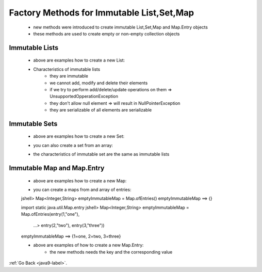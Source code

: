 .. _java9-factory-methods:

Factory Methods for Immutable List,Set,Map
==========================================

    - new methods were introduced to create immutable List,Set,Map and Map.Entry objects
    - these methods are used to create empty or non-empty collection objects

Immutable Lists
---------------

    - above are examples how to create a new List:

    .. code-block:: python
        :linenos:

        // how to create am empty immutable list
        // until java 8
        List<String> emptyList = new ArrayList<>();
        List<String> immutableList = Collections.unmodifiableList(emptyList);

        //with java 9
        List immutableList = List.of();

    .. code-block:: python
        :linenos:

        // how to create an immutable list with values
        // until java8
        List<String> list = new ArrayList<>();
        list.add("one");
        list.add("two");
        list.add("three");
        List<String> immutableList = Collections.unmodifiableList(list);

        //with java 9
        List immutableList = List.of("one","two","three");

    .. code-block:: python
        :linenos:
     
        jshell> Map emptyImmutableMap = Map.of()
        emptyImmutableMap ==> {}

    .. code-block:: python
        :linenos:
        
        jshell> Map nonemptyImmutableMap = Map.of(1, "one", 2, "two", 3, "three")
        nonemptyImmutableMap ==> {2=two, 3=three, 1=one}

    - Characteristics of immutable lists
        - they are immutable
        - we cannot add, modify and delete their elements
        - if we try to perform add/delete/update operations on them => UnsupportedOpperationException
        - they don't allow null element => will result in NullPointerException
        - they are serializable of all elements are serializable

Immutable Sets
--------------

    - above are examples how to create a new Set:
    .. code-block:: python
        :linenos:

        // how to create am empty immutable set
        // until java 8
        Set<String> emptySet = new HashSet<>();
        Set<String> immutableSet = Collections.unmodifiableSet(emptySet);

        //with java 9
        Set<String> immutableSet = Set.of();

    .. code-block:: python
        :linenos:

        // how to create an immutable set with values
        // until java8        
        Set<String> nonemptySet = new HashSet<>();
        nonemptySet.add("one");
        nonemptySet.add("two");
        nonemptySet.add("three");
        Set<String> immutableSet = Collections.unmodifiableSet(nonemptySet);

        //with java 9
        Set<String> immutableSet = Set.of("one","two","three");

    - you can also create a set from an array:

    .. code-block:: python
        :linenos:

        String[] nameArr =  { "one", "two", "three"};
        Set<String[]> set= Set.<String[]>of(nameArr);

    - the characteristics of immutable set are the same as immutable lists

Immutable Map and Map.Entry
---------------------------

    - above are examples how to create a new Map:

    .. code-block:: python
        :linenos:

        // how to create am empty immutable map
        // until java 8
        Map<Integer,String> emptyMap = new HashMap<>();
        Map<Integer,String> immutableEmptyMap = Collections.unmodifiableMap(emptyMap);

        //with java 9
        jshell> Map<Integer,String> emptyImmutableMap = Map.of()
        emptyImmutableMap ==> {}


    .. code-block:: python
        :linenos:

        // how to create an immutable map with values
        // until java8                
        Map<Integer,String> nonemptyMap = new HashMap<>();
        nonemptyMap.put(1,"one")
        nonemptyMap.put(2,"two")
        nonemptyMap.put(3,"three")
        Map<Integer,String> immutableNonEmptyMap = Collections.unmodifiableMap(nonemptyMap);

        //with java 9
        jshell> Map<Integer,String> nonemptyImmutableMap = Map.of(1, "one", 2, "two", 3, "three")
        nonemptyImmutableMap ==> {2=two, 3=three, 1=one}

    - you can create a maps from and array of entries:

    .. code-block:: python
        :linenos:

    jshell> Map<Integer,String> emptyImmutableMap = Map.ofEntries()
    emptyImmutableMap ==> {}
    
    
    import static java.util.Map.entry
    jshell> Map<Integer,String> emptyImmutableMap = Map.ofEntries(entry(1,"one"),
        ...> entry(2,"two"), entry(3,"three"))
    emptyImmutableMap ==> {1=one, 2=two, 3=three}

    - above are examples of how to create a new Map.Entry:
        - the new methods needs the key and the corresponding value

    .. code-block:: python
        :linenos:

        Map.Entry<Integer,String> immutableMapEntry1 = Map.entry(1,"one")

:ref:`Go Back <java9-label>`.